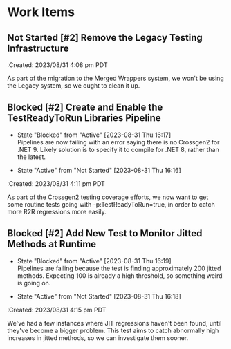 * Work Items

** Not Started [#2] Remove the Legacy Testing Infrastructure
:Created: 2023/08/31  4:08 pm PDT

As part of the migration to the Merged Wrappers system, we won't be using the
Legacy system, so we ought to clean it up.

** Blocked [#2] Create and Enable the TestReadyToRun Libraries Pipeline
- State "Blocked"    from "Active"     [2023-08-31 Thu 16:17] \\
  Pipelines are now failing with an error saying there is no Crossgen2 for .NET 9.
  Likely solution is to specify it to compile for .NET 8, rather than the latest.

- State "Active"     from "Not Started" [2023-08-31 Thu 16:16]

:Created: 2023/08/31  4:11 pm PDT

As part of the Crossgen2 testing coverage efforts, we now want to get some routine
tests going with -p:TestReadyToRun=true, in order to catch more R2R regressions
more easily.

** Blocked [#2] Add New Test to Monitor Jitted Methods at Runtime
- State "Blocked"    from "Active"     [2023-08-31 Thu 16:19] \\
  Pipelines are failing because the test is finding approximately 200 jitted methods.
  Expecting 100 is already a high threshold, so something weird is going on.

- State "Active"     from "Not Started" [2023-08-31 Thu 16:18]

:Created: 2023/08/31  4:15 pm PDT

We've had a few instances where JIT regressions haven't been found, until they've
become a bigger problem. This test aims to catch abnormally high increases in
jitted methods, so we can investigate them sooner.
